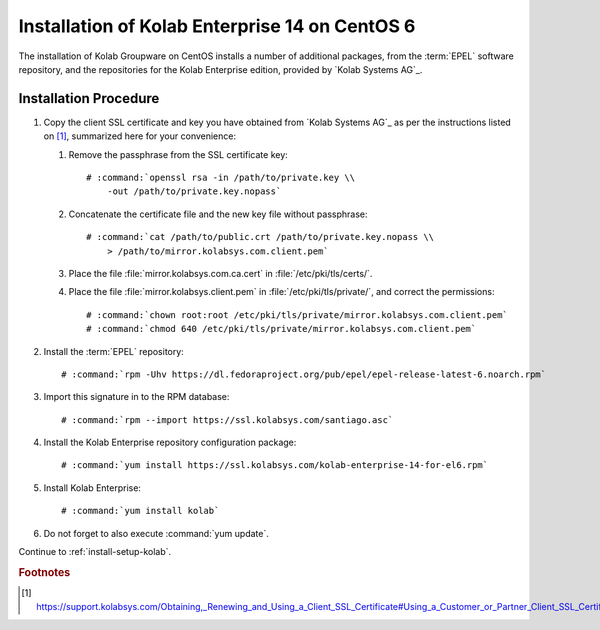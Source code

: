 .. _installation-guide-centos-6-enterprise-14:

===============================================
Installation of Kolab Enterprise 14 on CentOS 6
===============================================

The installation of Kolab Groupware on CentOS installs
a number of additional packages, from the :term:`EPEL` software
repository, and the repositories for the Kolab Enterprise edition,
provided by `Kolab Systems AG`_.

Installation Procedure
======================

1.  Copy the client SSL certificate and key you have obtained from
    `Kolab Systems AG`_ as per the instructions listed on [1]_,
    summarized here for your convenience:

    #.  Remove the passphrase from the SSL certificate key:

        .. parsed-literal::

            # :command:`openssl rsa -in /path/to/private.key \\
                -out /path/to/private.key.nopass`

    #.  Concatenate the certificate file and the new key file without
        passphrase:

        .. parsed-literal::

            # :command:`cat /path/to/public.crt /path/to/private.key.nopass \\
                > /path/to/mirror.kolabsys.com.client.pem`

    #.  Place the file :file:`mirror.kolabsys.com.ca.cert` in
        :file:`/etc/pki/tls/certs/`.

    #.  Place the file :file:`mirror.kolabsys.client.pem` in
        :file:`/etc/pki/tls/private/`, and correct the permissions:

        .. parsed-literal::

            # :command:`chown root:root /etc/pki/tls/private/mirror.kolabsys.com.client.pem`
            # :command:`chmod 640 /etc/pki/tls/private/mirror.kolabsys.com.client.pem`

2.  Install the :term:`EPEL` repository:

    .. parsed-literal::

        # :command:`rpm -Uhv https://dl.fedoraproject.org/pub/epel/epel-release-latest-6.noarch.rpm`

3.  Import this signature in to the RPM database:

    .. parsed-literal::

        # :command:`rpm --import https://ssl.kolabsys.com/santiago.asc`

4.  Install the Kolab Enterprise repository configuration package:

    .. parsed-literal::

        # :command:`yum install https://ssl.kolabsys.com/kolab-enterprise-14-for-el6.rpm`

5.  Install Kolab Enterprise:

    .. parsed-literal::

        # :command:`yum install kolab`

6.  Do not forget to also execute :command:`yum update`.

Continue to :ref:`install-setup-kolab`.

.. rubric:: Footnotes

.. [#]

    https://support.kolabsys.com/Obtaining,_Renewing_and_Using_a_Client_SSL_Certificate#Using_a_Customer_or_Partner_Client_SSL_Certificate

